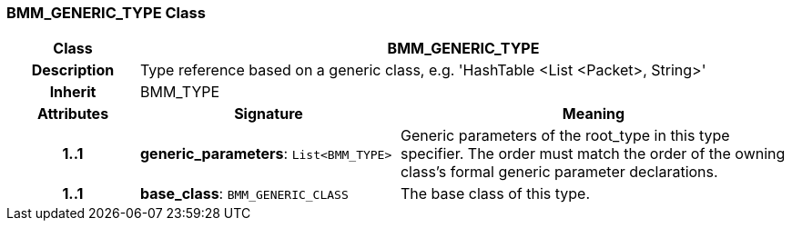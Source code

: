 === BMM_GENERIC_TYPE Class

[cols="^1,2,3"]
|===
h|*Class*
2+^h|*BMM_GENERIC_TYPE*

h|*Description*
2+a|Type reference based on a generic class, e.g. 'HashTable <List <Packet>, String>'

h|*Inherit*
2+|BMM_TYPE

h|*Attributes*
^h|*Signature*
^h|*Meaning*

h|*1..1*
|*generic_parameters*: `List<BMM_TYPE>`
a|Generic parameters of the root_type in this type specifier. The order must match the order of the owning class's formal generic parameter declarations.

h|*1..1*
|*base_class*: `BMM_GENERIC_CLASS`
a|The base class of this type.
|===
